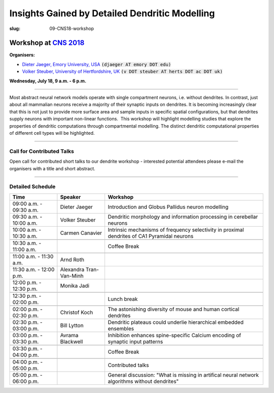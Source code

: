 Insights Gained by Detailed Dendritic Modelling
###############################################
:slug: 09-CNS18-workshop

Workshop at `CNS 2018 <http://www.cnsorg.org/cns-2018>`__
----------------------------------------------------------

**Organisers:**

- `Dieter Jaeger, Emory University, USA`_ :code:`(djaeger AT emory DOT edu)`
- `Volker Steuber, University of Hertfordshire, UK`_ :code:`(v DOT steuber AT herts DOT ac DOT uk)`

**Wednesday, July 18, 9 a.m. - 6 p.m.**

-------------------

Most abstract neural network models operate with single compartment neurons,
i.e. without dendrites.  In contrast, just about all mammalian neurons receive
a majority of their synaptic inputs on dendrites.  It is becoming increasingly
clear that this is not just to provide more surface area and sample inputs in
specific spatial configurations, but that dendrites supply neurons with
important non-linear functions.  This workshop will highlight modelling studies
that explore the properties of dendritic computations through compartmental
modelling.  The distinct dendritic computational properties of different cell
types will be highlighted.

-------------------

Call for Contributed Talks
===========================

Open call for contributed short talks to our dendrite workshop - interested
potential attendees please e-mail the organisers with a title and short
abstract.

-------------------

Detailed Schedule
==================

.. csv-table::
	:header: **Time**, **Speaker**, **Workshop**
	:widths: 30, 30, 100
	:quote: "

	09:00 a.m. - 09:30 a.m., Dieter Jaeger, Introduction and Globus Pallidus neuron modelling
	09:30 a.m. - 10:00 a.m., Volker Steuber, Dendritic morphology and information processing in cerebellar neurons
	10:00 a.m. - 10:30 a.m., Carmen Canavier, Intrinsic mechanisms of frequency selectivity in proximal dendrites of CA1 Pyramidal neurons
	,,
	10:30 a.m. - 11:00 a.m., ,Coffee Break
	,,
	11:00 a.m. - 11:30 a.m., Arnd Roth,
	11:30 a.m. - 12:00 p.m., Alexandra Tran-Van-Minh,
	12:00 p.m. - 12:30 p.m., Monika Jadi,
	,,
	12:30 p.m. - 02:00 p.m., ,Lunch break
	,,
	02:00 p.m. - 02:30 p.m., Christof Koch, The astonishing diversity of mouse and human cortical dendrites
	02:30 p.m. - 03:00 p.m., Bill Lytton, Dendritic plateaus could underlie hierarchical embedded ensembles
	03:00 p.m. - 03:30 p.m., Avrama Blackwell, Inhibition enhances spine-specific Calcium encoding of synaptic input patterns
	,,
	03:30 p.m. - 04:00 p.m., ,Coffee Break
	,,
	04:00 p.m. - 05:00 p.m., ,Contributed talks
	05:00 p.m. - 06:00 p.m., ,General discussion: "What is missing in artifical neural network algorithms without dendrites"




.. _Dieter Jaeger, Emory University, USA: https://scholarblogs.emory.edu/jaegerlab/
.. _Volker Steuber, University of Hertfordshire, UK: http://vuh-la-risprt.herts.ac.uk/portal/en/persons/volker-steuber(43b1e474-9894-40d4-8eed-470dd7a7f29e).html
